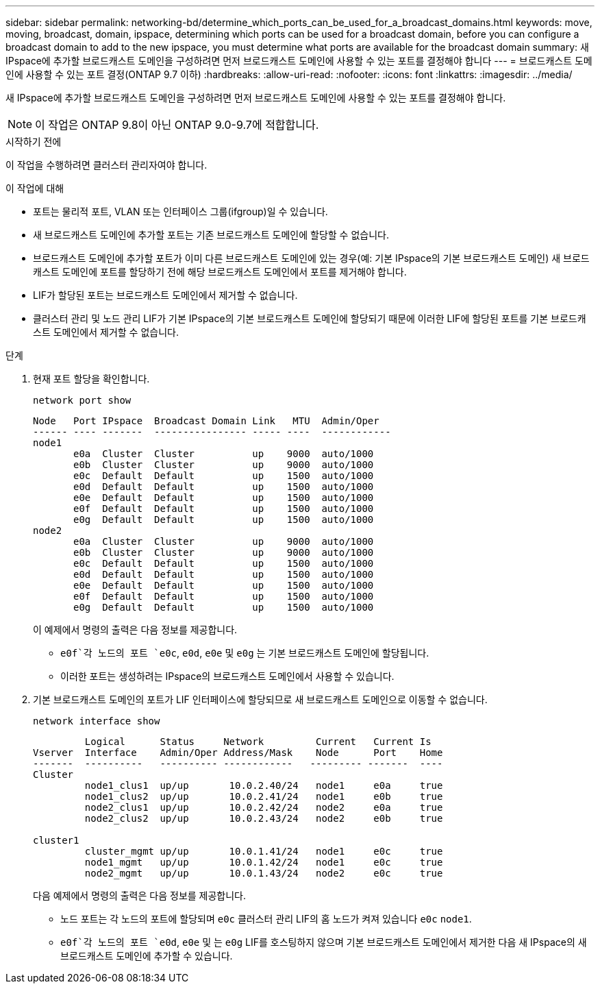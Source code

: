 ---
sidebar: sidebar 
permalink: networking-bd/determine_which_ports_can_be_used_for_a_broadcast_domains.html 
keywords: move, moving, broadcast, domain, ipspace, determining which ports can be used for a broadcast domain, before you can configure a broadcast domain to add to the new ipspace, you must determine what ports are available for the broadcast domain 
summary: 새 IPspace에 추가할 브로드캐스트 도메인을 구성하려면 먼저 브로드캐스트 도메인에 사용할 수 있는 포트를 결정해야 합니다 
---
= 브로드캐스트 도메인에 사용할 수 있는 포트 결정(ONTAP 9.7 이하)
:hardbreaks:
:allow-uri-read: 
:nofooter: 
:icons: font
:linkattrs: 
:imagesdir: ../media/


[role="lead"]
새 IPspace에 추가할 브로드캐스트 도메인을 구성하려면 먼저 브로드캐스트 도메인에 사용할 수 있는 포트를 결정해야 합니다.


NOTE: 이 작업은 ONTAP 9.8이 아닌 ONTAP 9.0-9.7에 적합합니다.

.시작하기 전에
이 작업을 수행하려면 클러스터 관리자여야 합니다.

.이 작업에 대해
* 포트는 물리적 포트, VLAN 또는 인터페이스 그룹(ifgroup)일 수 있습니다.
* 새 브로드캐스트 도메인에 추가할 포트는 기존 브로드캐스트 도메인에 할당할 수 없습니다.
* 브로드캐스트 도메인에 추가할 포트가 이미 다른 브로드캐스트 도메인에 있는 경우(예: 기본 IPspace의 기본 브로드캐스트 도메인) 새 브로드캐스트 도메인에 포트를 할당하기 전에 해당 브로드캐스트 도메인에서 포트를 제거해야 합니다.
* LIF가 할당된 포트는 브로드캐스트 도메인에서 제거할 수 없습니다.
* 클러스터 관리 및 노드 관리 LIF가 기본 IPspace의 기본 브로드캐스트 도메인에 할당되기 때문에 이러한 LIF에 할당된 포트를 기본 브로드캐스트 도메인에서 제거할 수 없습니다.


.단계
. 현재 포트 할당을 확인합니다.
+
`network port show`

+
[listing]
----
Node   Port IPspace  Broadcast Domain Link   MTU  Admin/Oper
------ ---- -------  ---------------- ----- ----  ------------
node1
       e0a  Cluster  Cluster          up    9000  auto/1000
       e0b  Cluster  Cluster          up    9000  auto/1000
       e0c  Default  Default          up    1500  auto/1000
       e0d  Default  Default          up    1500  auto/1000
       e0e  Default  Default          up    1500  auto/1000
       e0f  Default  Default          up    1500  auto/1000
       e0g  Default  Default          up    1500  auto/1000
node2
       e0a  Cluster  Cluster          up    9000  auto/1000
       e0b  Cluster  Cluster          up    9000  auto/1000
       e0c  Default  Default          up    1500  auto/1000
       e0d  Default  Default          up    1500  auto/1000
       e0e  Default  Default          up    1500  auto/1000
       e0f  Default  Default          up    1500  auto/1000
       e0g  Default  Default          up    1500  auto/1000
----
+
이 예제에서 명령의 출력은 다음 정보를 제공합니다.

+
**  `e0f`각 노드의 포트 `e0c`, `e0d`, `e0e` 및 `e0g` 는 기본 브로드캐스트 도메인에 할당됩니다.
** 이러한 포트는 생성하려는 IPspace의 브로드캐스트 도메인에서 사용할 수 있습니다.


. 기본 브로드캐스트 도메인의 포트가 LIF 인터페이스에 할당되므로 새 브로드캐스트 도메인으로 이동할 수 없습니다.
+
`network interface show`

+
[listing]
----
         Logical      Status     Network         Current   Current Is
Vserver  Interface    Admin/Oper Address/Mask    Node      Port    Home
-------  ----------   ---------- ------------   --------- -------  ----
Cluster
         node1_clus1  up/up       10.0.2.40/24   node1     e0a     true
         node1_clus2  up/up       10.0.2.41/24   node1     e0b     true
         node2_clus1  up/up       10.0.2.42/24   node2     e0a     true
         node2_clus2  up/up       10.0.2.43/24   node2     e0b     true

cluster1
         cluster_mgmt up/up       10.0.1.41/24   node1     e0c     true
         node1_mgmt   up/up       10.0.1.42/24   node1     e0c     true
         node2_mgmt   up/up       10.0.1.43/24   node2     e0c     true
----
+
다음 예제에서 명령의 출력은 다음 정보를 제공합니다.

+
** 노드 포트는 각 노드의 포트에 할당되며 `e0c` 클러스터 관리 LIF의 홈 노드가 켜져 있습니다 `e0c` `node1`.
**  `e0f`각 노드의 포트 `e0d`, `e0e` 및 는 `e0g` LIF를 호스팅하지 않으며 기본 브로드캐스트 도메인에서 제거한 다음 새 IPspace의 새 브로드캐스트 도메인에 추가할 수 있습니다.



